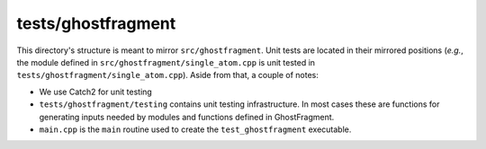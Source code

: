 ###################
tests/ghostfragment
###################

This directory's structure is meant to mirror ``src/ghostfragment``. Unit tests
are located in their mirrored positions (*e.g.*, the module defined in
``src/ghostfragment/single_atom.cpp`` is unit tested in
``tests/ghostfragment/single_atom.cpp``). Aside from that, a couple of notes:

- We use Catch2 for unit testing
- ``tests/ghostfragment/testing`` contains unit testing infrastructure. In most
  cases these are functions for generating inputs needed by modules and
  functions defined in GhostFragment.
- ``main.cpp`` is the ``main`` routine used to create the ``test_ghostfragment``
  executable.
